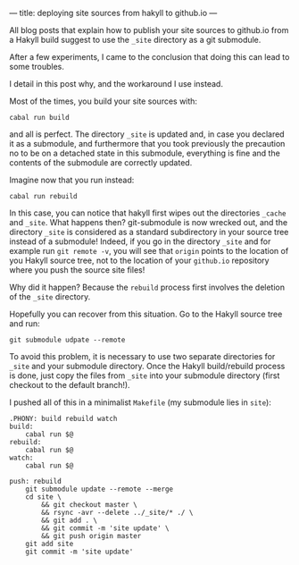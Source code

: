 ---
title: deploying site sources from hakyll to github.io
---

All blog posts that explain how to publish your site sources to
github.io from a Hakyll build suggest to use the =_site= directory as
a git submodule.

After a few experiments, I came to the conclusion that doing this can
lead to some troubles.

I detail in this post why, and the workaround I use instead.

Most of the times, you build your site sources with:
#+BEGIN_EXAMPLE
cabal run build
#+END_EXAMPLE
and all is perfect. The directory =_site= is updated and, in case you
declared it as a submodule, and furthermore that you took previously
the precaution no to be on a detached state in this submodule,
everything is fine and the contents of the submodule are correctly
updated.


Imagine now that you run instead:

#+BEGIN_EXAMPLE
cabal run rebuild
#+END_EXAMPLE


In this case, you can notice that hakyll first wipes out the
directories =_cache= and =_site=.  What happens then? git-submodule is
now wrecked out, and the directory =_site= is considered as a standard
subdirectory in your source tree instead of a submodule!  Indeed, if
you go in the directory =_site= and for example run =git remote -v=,
you will see that =origin= points to the location of you Hakyll source
tree, not to the location of your =github.io= repository where you
push the source site files!

Why did it happen? Because the =rebuild= process first involves the
deletion of the =_site= directory.

Hopefully you can recover from this situation. Go to the Hakyll source
tree and run:
#+BEGIN_EXAMPLE
git submodule udpate --remote
#+END_EXAMPLE


To avoid this problem, it is necessary to use two separate directories
for =_site= and your submodule directory. Once the Hakyll
build/rebuild process is done, just copy the files from =_site= into
your submodule directory (first checkout to the default branch!).

I pushed all of this in a minimalist =Makefile= (my submodule lies in =site=):
#+BEGIN_EXAMPLE
.PHONY: build rebuild watch
build:
	cabal run $@
rebuild:
	cabal run $@
watch:
	cabal run $@

push: rebuild
	git submodule update --remote --merge
	cd site \
		&& git checkout master \
		&& rsync -avr --delete ../_site/* ./ \
		&& git add . \
		&& git commit -m 'site update' \
		&& git push origin master
	git add site
	git commit -m 'site update'
#+END_EXAMPLE

